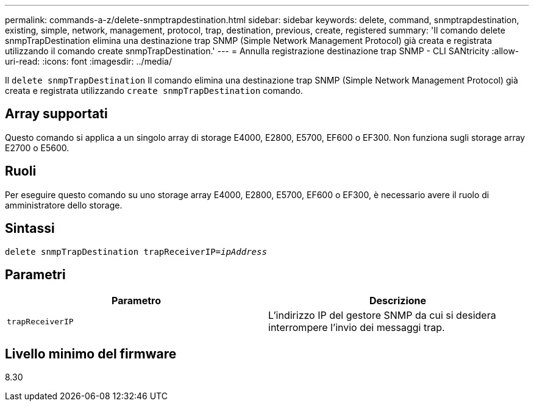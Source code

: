 ---
permalink: commands-a-z/delete-snmptrapdestination.html 
sidebar: sidebar 
keywords: delete, command, snmptrapdestination, existing, simple, network, management, protocol, trap, destination, previous, create, registered 
summary: 'Il comando delete snmpTrapDestination elimina una destinazione trap SNMP (Simple Network Management Protocol) già creata e registrata utilizzando il comando create snmpTrapDestination.' 
---
= Annulla registrazione destinazione trap SNMP - CLI SANtricity
:allow-uri-read: 
:icons: font
:imagesdir: ../media/


[role="lead"]
Il `delete snmpTrapDestination` Il comando elimina una destinazione trap SNMP (Simple Network Management Protocol) già creata e registrata utilizzando `create snmpTrapDestination` comando.



== Array supportati

Questo comando si applica a un singolo array di storage E4000, E2800, E5700, EF600 o EF300. Non funziona sugli storage array E2700 o E5600.



== Ruoli

Per eseguire questo comando su uno storage array E4000, E2800, E5700, EF600 o EF300, è necessario avere il ruolo di amministratore dello storage.



== Sintassi

[source, cli, subs="+macros"]
----
pass:quotes[delete snmpTrapDestination trapReceiverIP=_ipAddress_]
----


== Parametri

[cols="2*"]
|===
| Parametro | Descrizione 


 a| 
`trapReceiverIP`
 a| 
L'indirizzo IP del gestore SNMP da cui si desidera interrompere l'invio dei messaggi trap.

|===


== Livello minimo del firmware

8.30
